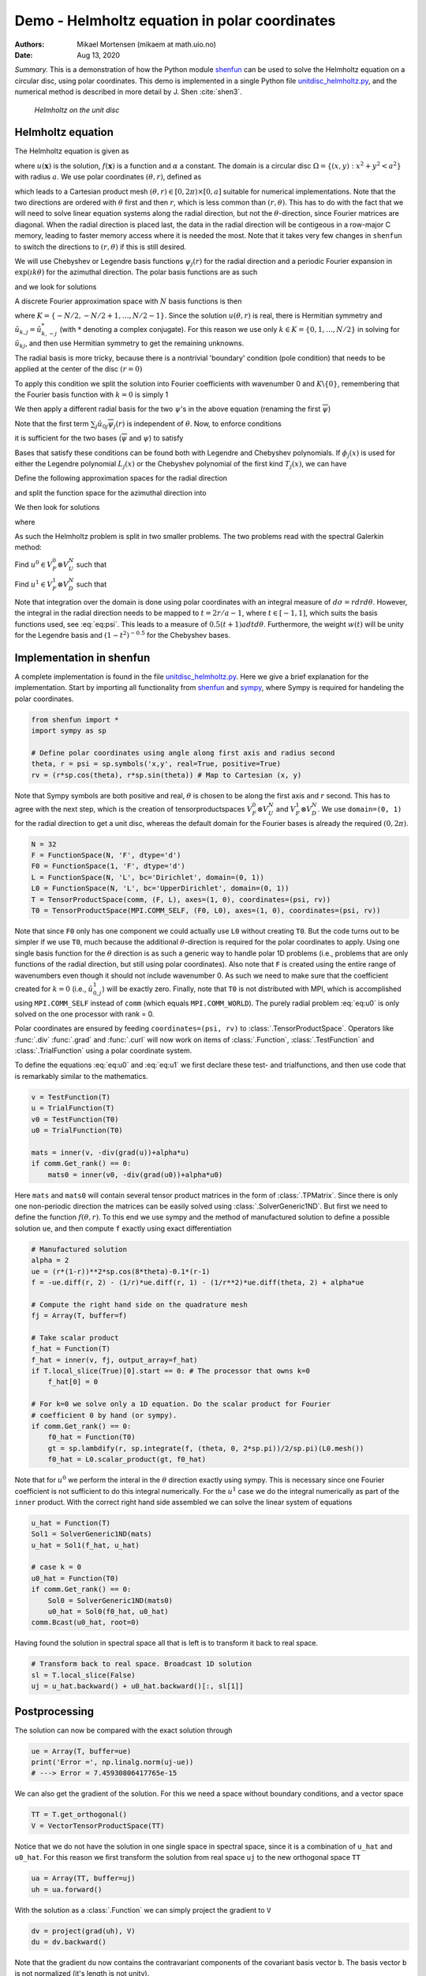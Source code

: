 .. Automatically generated Sphinx-extended reStructuredText file from DocOnce source
   (https://github.com/hplgit/doconce/)

.. Document title:

Demo - Helmholtz equation in polar coordinates
%%%%%%%%%%%%%%%%%%%%%%%%%%%%%%%%%%%%%%%%%%%%%%

:Authors: Mikael Mortensen (mikaem at math.uio.no)
:Date: Aug 13, 2020

*Summary.* This is a demonstration of how the Python module `shenfun <https://github.com/spectralDNS/shenfun>`__ can be used to solve the
Helmholtz equation on a circular disc, using polar coordinates. This demo is implemented in
a single Python file `unitdisc_helmholtz.py <https://github.com/spectralDNS/shenfun/blob/master/demo/unitdisc_helmholtz.py>`__,
and the numerical method is described in more detail by J. Shen :cite:`shen3`.

.. _fig:helmholtz:

.. figure:: https://rawgit.com/spectralDNS/spectralutilities/master/figures/Helmholtzdisc.png
   :width: 700

   *Helmholtz on the unit disc*

.. _demo:polar_helmholtz:

Helmholtz equation
==================

The Helmholtz equation is given as

.. math::
   :label: eq:helmholtz

        
        -\nabla^2 u(\boldsymbol{x}) + \alpha u(\boldsymbol{x}) = f(\boldsymbol{x}) \quad \text{for }\, \boldsymbol{x}=(x, y) \in \Omega, 
        

.. math::
   :label: _auto1

          
        u =0 \text{ on } \partial \Omega,
        
        

where :math:`u(\boldsymbol{x})` is the solution, :math:`f(\boldsymbol{x})` is a function and :math:`\alpha` a constant.
The domain is a circular disc :math:`\Omega = \{(x, y): x^2+y^2 < a^2\}` with radius :math:`a`.
We use polar coordinates :math:`(\theta, r)`, defined as

.. math::
   :label: _auto2

        
         x = r \cos \theta, 
        
        

.. math::
   :label: _auto3

          
         y = r \sin \theta,
        
        

which leads to a Cartesian product mesh :math:`(\theta, r) \in [0, 2\pi) \times [0, a]`
suitable for numerical implementations. Note that the
two directions are ordered with :math:`\theta` first and then :math:`r`, which is less common
than :math:`(r, \theta)`. This has to do with the fact that we will need to
solve linear equation systems along the radial direction, but not
the :math:`\theta`-direction, since Fourier matrices are diagonal. When
the radial direction is placed last, the data in the radial direction
will be contigeous in a row-major C memory, leading to faster memory
access where it is needed the most. Note that it takes very few
changes in ``shenfun`` to switch the directions to :math:`(r, \theta)` if this
is still desired.

We will use Chebyshev
or Legendre basis functions :math:`\psi_j(r)` for the radial direction and
a periodic Fourier expansion in :math:`\exp(\imath k \theta)` for the
azimuthal direction. The polar basis functions are as such

.. math::
   :label: _auto4

        
        v_{kj}(\theta, r) = \exp(\imath k \theta) \psi_j(r),
        
        

and we look for solutions

.. math::
   :label: _auto5

        
        u(\theta, r) = \sum_{k} \sum_{j} \hat{u}_{kj} v_{kj}(\theta, r).
        
        

A discrete Fourier approximation space with :math:`N` basis functions is then

.. math::
   :label: _auto6

        
        V_F^N = \text{span} \{\exp(\imath k \theta)\}, \text{ for } k \in K,
        
        

where :math:`K = \{-N/2, -N/2+1, \ldots, N/2-1\}`. Since the solution :math:`u(\theta, r)`
is real, there is Hermitian symmetry and :math:`\hat{u}_{k,j} = \hat{u}_{k,-j}^*`
(with :math:`*` denoting a complex conjugate).
For this reason we use only :math:`k \in K=\{0, 1, \ldots, N/2\}` in solving for
:math:`\hat{u}_{kj}`, and then use Hermitian symmetry to get the remaining
unknowns.

The radial basis is more tricky, because there is a nontrivial 'boundary'
condition (pole condition) that needs to be applied at the center of the disc :math:`(r=0)`

.. math::
   :label: _auto7

        
        \frac{\partial u(\theta, 0)}{\partial \theta} = 0.
        
        

To apply this condition we split the solution into Fourier
coefficients with wavenumber 0 and :math:`K\backslash \{0\}`,
remembering that the Fourier basis function with :math:`k=0` is
simply 1

.. math::
   :label: _auto8

        
        u(\theta, r) = \sum_{j} \left( \hat{u}_{0j} \psi_{j}(r) + \sum_{k=1}^{N/2} \hat{u}_{kj} \exp(\imath k \theta) \psi_j(r) \right).
        
        

We then apply a different radial basis for the two :math:`\psi`'s in
the above equation (renaming the first :math:`\overline{\psi}`)

.. math::
   :label: _auto9

        
        u(\theta, r) = \sum_{j} \left( \hat{u}_{0j} \overline{\psi}_{j}(r) + \sum_{k=1}^{N/2} \hat{u}_{kj} \exp(\imath k \theta) \psi_j(r) \right).
        
        

Note that the first term :math:`\sum_{j} \hat{u}_{0j} \overline{\psi}_{j}(r)` is independent
of :math:`\theta`. Now, to enforce conditions

.. math::
   :label: _auto10

        
        u(\theta, a) = 0, 
        
        

.. math::
   :label: _auto11

          
        \frac{\partial u(\theta, 0)}{\partial \theta} = 0,
        
        

it is sufficient for the two bases (:math:`\overline{\psi}` and :math:`\psi`) to
satisfy

.. math::
   :label: _auto12

        
        \overline{\psi}_j(a) = 0, 
        
        

.. math::
   :label: _auto13

          
        \psi_j(a) = 0,
        
        

.. math::
   :label: _auto14

          
        \psi_j(0) = 0.
        
        

Bases that satisfy these conditions can be found both with Legendre and
Chebyshev polynomials.
If :math:`\phi_j(x)` is used for either the Legendre polynomial :math:`L_j(x)` or the
Chebyshev polynomial of the first kind :math:`T_j(x)`, we can have

.. math::
   :label: _auto15

        
        \overline{\psi}_j(r) = \phi_j(2r/a-1) - \phi_{j+1}(2r/a-1), \text{ for } j \in 0, 1, \ldots N-1, 
        
        

.. math::
   :label: eq:psi

          
        \psi_j(r) = \phi_j(2r/a-1) - \phi_{j+2}(2r/a-1), \text{ for } j \in 0, 1, \ldots N-2.
        
        

Define the following approximation spaces for the radial direction

.. math::
   :label: _auto16

        
        V_D^N = \text{span} \{\psi_j\}_{j=0}^{N-3} 
        
        

.. math::
   :label: _auto17

          
        V_U^N = \text{span} \{\overline{\psi}_j\}_{j=0}^{N-2} 
        
        

.. math::
   :label: _auto18

          
        
        

and split the function space for the azimuthal direction into

.. math::
   :label: _auto19

        
        V_F^0 =  \text{span}\{1\}, 
        
        

.. math::
   :label: _auto20

          
        V_F^{1} = \text{span} \{\exp(\imath k \theta)\}, \text{ for } k \in K \backslash \{0\}.
        
        

We then look for solutions

.. math::
   :label: _auto21

        
        u(\theta, r) = u^0(r) + u^1(\theta, r),
        
        

where

.. math::
   :label: _auto22

        
        u^0(r) = \sum_{j=0}^{N-2} \hat{u}^0_j \overline{\psi}_j(r), 
        
        

.. math::
   :label: _auto23

          
        u^1(\theta, r) = \sum_{j=0}^{N-3}\sum_{k=1}^{N/2} \hat{u}^1_{kj} \exp(\imath k \theta) \psi_j(r) .
        
        

As such the Helmholtz problem is split in two smaller problems.
The two problems read with the spectral Galerkin method:

Find :math:`u^0 \in V_F^0 \otimes V_U^N` such that

.. math::
   :label: eq:u0

           
           \int_{\Omega} (-\nabla^2 u^0 + \alpha u^0) v^0 w d\sigma = \int_{\Omega} f v^0 w d\sigma, \quad \forall \, v^0 \in V_F^0 \otimes V_U^N.
        
           

Find :math:`u^1 \in V_F^1 \otimes V_D^N` such that

.. math::
   :label: eq:u1

           
           \int_{\Omega} (-\nabla^2 u^1 + \alpha u^1) v^1 w d\sigma = \int_{\Omega} f v^1 w d\sigma, \quad \forall \, v^1 \in V_F^1 \otimes V_D^N.
        
           

Note that integration over the domain is done using
polar coordinates with an integral measure of :math:`d\sigma=rdrd\theta`.
However, the integral in the radial direction needs to be mapped
to :math:`t=2r/a-1`, where :math:`t \in [-1, 1]`, which suits the basis functions used,
see :eq:`eq:psi`. This leads to a measure of :math:`0.5(t+1)adtd\theta`.
Furthermore, the weight :math:`w(t)` will be unity for the Legendre basis and
:math:`(1-t^2)^{-0.5}` for the Chebyshev bases.

.. _demo:polarimplementation:

Implementation in shenfun
=========================

A complete implementation is found in the file `unitdisc_helmholtz.py <https://github.com/spectralDNS/shenfun/blob/master/demo/unitdisc_helmholtz.py>`__.
Here we give a brief explanation for the implementation. Start by
importing all functionality from `shenfun <https://github.com/spectralDNS/shenfun>`__
and `sympy <https://sympy.org>`__, where Sympy is required for handeling the
polar coordinates.

.. code-block:: python

    from shenfun import *
    import sympy as sp
    
    # Define polar coordinates using angle along first axis and radius second
    theta, r = psi = sp.symbols('x,y', real=True, positive=True)
    rv = (r*sp.cos(theta), r*sp.sin(theta)) # Map to Cartesian (x, y)

Note that Sympy symbols are both positive and real, :math:`\theta` is
chosen to be along the first axis and :math:`r` second. This has to agree with
the next step, which is the creation of tensorproductspaces
:math:`V_F^0 \otimes V_U^N` and :math:`V_F^1 \otimes V_D^N`. We use
``domain=(0, 1)`` for the radial direction to get a unit disc, whereas
the default domain for the Fourier bases is already the
required :math:`(0, 2\pi)`.

.. code-block:: python

    N = 32
    F = FunctionSpace(N, 'F', dtype='d')
    F0 = FunctionSpace(1, 'F', dtype='d')
    L = FunctionSpace(N, 'L', bc='Dirichlet', domain=(0, 1))
    L0 = FunctionSpace(N, 'L', bc='UpperDirichlet', domain=(0, 1))
    T = TensorProductSpace(comm, (F, L), axes=(1, 0), coordinates=(psi, rv))
    T0 = TensorProductSpace(MPI.COMM_SELF, (F0, L0), axes=(1, 0), coordinates=(psi, rv))

Note that since ``F0`` only has one component we could actually use
``L0`` without creating ``T0``. But the code turns out to be simpler
if we use ``T0``, much because the additional :math:`\theta`-direction is
required for the polar coordinates to apply. Using one single basis
function for the :math:`\theta` direction is as such a generic way to handle
polar 1D problems (i.e., problems that are only functions of the
radial direction, but still using polar coordinates).
Also note that ``F`` is created using the entire range of wavenumbers
even though it should not include wavenumber 0.
As such we need to make sure that the coefficient created for
:math:`k=0` (i.e., :math:`\hat{u}^1_{0,j}`) will be exactly zero.
Finally, note that
``T0`` is not distributed with MPI, which is accomplished using
``MPI.COMM_SELF`` instead of ``comm`` (which equals ``MPI.COMM_WORLD``).
The purely radial problem :eq:`eq:u0` is only solved on the one
processor with rank = 0.

Polar coordinates are ensured by feeding ``coordinates=(psi, rv)``
to :class:`.TensorProductSpace`. Operators like :func:`.div`
:func:`.grad` and  :func:`.curl` will now work on
items of :class:`.Function`, :class:`.TestFunction` and
:class:`.TrialFunction` using a polar coordinate system.

To define the equations :eq:`eq:u0` and :eq:`eq:u1` we first declare
these test- and trialfunctions, and then use code that
is remarkably similar to the mathematics.

.. code-block:: python

    v = TestFunction(T)
    u = TrialFunction(T)
    v0 = TestFunction(T0)
    u0 = TrialFunction(T0)
    
    mats = inner(v, -div(grad(u))+alpha*u)
    if comm.Get_rank() == 0:
        mats0 = inner(v0, -div(grad(u0))+alpha*u0)

Here ``mats`` and ``mats0`` will contain several tensor product
matrices in the form of
:class:`.TPMatrix`. Since there is only one non-periodic direction
the matrices can be easily solved using :class:`.SolverGeneric1ND`.
But first we need to define the function :math:`f(\theta, r)`.
To this end we use sympy and the method of
manufactured solution to define a possible solution ``ue``,
and then compute ``f`` exactly using exact differentiation

.. code-block:: python

    # Manufactured solution
    alpha = 2
    ue = (r*(1-r))**2*sp.cos(8*theta)-0.1*(r-1)
    f = -ue.diff(r, 2) - (1/r)*ue.diff(r, 1) - (1/r**2)*ue.diff(theta, 2) + alpha*ue
    
    # Compute the right hand side on the quadrature mesh
    fj = Array(T, buffer=f)
    
    # Take scalar product
    f_hat = Function(T)
    f_hat = inner(v, fj, output_array=f_hat)
    if T.local_slice(True)[0].start == 0: # The processor that owns k=0
        f_hat[0] = 0
    
    # For k=0 we solve only a 1D equation. Do the scalar product for Fourier
    # coefficient 0 by hand (or sympy).
    if comm.Get_rank() == 0:
        f0_hat = Function(T0)
        gt = sp.lambdify(r, sp.integrate(f, (theta, 0, 2*sp.pi))/2/sp.pi)(L0.mesh())
        f0_hat = L0.scalar_product(gt, f0_hat)

Note that for :math:`u^0` we perform the interal in the :math:`\theta` direction
exactly using sympy. This is necessary since one Fourier coefficient
is not sufficient to do this integral numerically. For the :math:`u^1`
case we do the integral numerically as part of the ``inner`` product.
With the correct right hand side assembled we can solve the
linear system of equations

.. code-block:: python

    u_hat = Function(T)
    Sol1 = SolverGeneric1ND(mats)
    u_hat = Sol1(f_hat, u_hat)
    
    # case k = 0
    u0_hat = Function(T0)
    if comm.Get_rank() == 0:
        Sol0 = SolverGeneric1ND(mats0)
        u0_hat = Sol0(f0_hat, u0_hat)
    comm.Bcast(u0_hat, root=0)

Having found the solution in spectral space all that is
left is to transform it back to real space.

.. code-block:: python

    # Transform back to real space. Broadcast 1D solution
    sl = T.local_slice(False)
    uj = u_hat.backward() + u0_hat.backward()[:, sl[1]]

Postprocessing
==============
The solution can now be compared with the exact solution
through

.. code-block:: python

    ue = Array(T, buffer=ue)
    print('Error =', np.linalg.norm(uj-ue))
    # ---> Error = 7.45930806417765e-15

We can also get the gradient of the solution. For this we need
a space without boundary conditions, and a vector space

.. code-block:: python

    TT = T.get_orthogonal()
    V = VectorTensorProductSpace(TT)

Notice that we do not have the solution in one single space
in spectral space, since it is a combination of ``u_hat`` and
``u0_hat``. For this reason we first transform the solution from
real space ``uj`` to the new orthogonal space ``TT``

.. code-block:: python

    ua = Array(TT, buffer=uj)
    uh = ua.forward()

With the solution as a :class:`.Function` we can simply project
the gradient to ``V``

.. code-block:: python

    dv = project(grad(uh), V)
    du = dv.backward()

Note that the gradient ``du`` now contains the contravariant components
of the covariant basis vector ``b``. The basis vector ``b`` is not normalized
(it's length is not unity).

.. code-block:: python

    b = T.coors.get_covariant_basis()

The basis vectors are, in fact

.. math::
        
        \mathbf{b}_{\theta}=- r \sin{\left(\theta \right)}\,\mathbf{i}+r \cos{\left(\theta \right)}\,\mathbf{j} \\ \mathbf{b}_{r}=\cos{\left(\theta \right)}\,\mathbf{i}+\sin{\left(\theta \right)}\,\mathbf{j}
        

and we see that they are given in terms of the Cartesian unit vectors.
The gradient we have computed is (and yes, it should be :math:`r^2` because we
do not have unit vectors)

.. math::
   :label: eq:gradu

        
        \nabla u = \underbrace{\frac{1}{r^2}\frac{\partial u}{\partial \theta}}_{du[0]}\mathbf{b}_{\theta} + \underbrace{\frac{\partial u}{\partial r}}_{du[1]} \mathbf{b}_{r}
        
        

Now it makes sense to plot the solution and its gradient in Cartesian
instead of computational coordinates. To this end we need to
project the gradient to a Cartesian basis

.. math::
        \begin{align*}
        \frac{\partial u}{\partial x} &= \nabla u \cdot \mathbf{i},\\ 
        \frac{\partial u}{\partial y} &= \nabla u \cdot \mathbf{j}.
        \end{align*}

We compute the Cartesian gradient by assembling :eq:`eq:gradu`
on the computational grid

.. code-block:: python

    ui, vi = TT.local_mesh(True)
    bij = np.array(sp.lambdify(psi, b)(ui, vi))
    gradu = du[0]*bij[0] + du[1]*bij[1]

Because of the way the vectors are stored, ``gradu[0]`` will now
contain :math:`\nabla u \cdot \mathbf{i}` and
``gradu[1]`` will contain :math:`\nabla u \cdot \mathbf{j}`.
To validate we compute the exact gradient and compute
the error norm

.. code-block:: python

    gradue = Array(V, buffer=list(b[0]*ue.diff(theta, 1)/r**2 + b[1]*ue.diff(r, 1)))
    #or alternatively
    #gradue = Array(V, buffer=grad(u).tosympy(basis=ue, psi=psi))
    print('Error gradient', np.linalg.norm(gradu-gradue))
    # ---> Error gradient 1.0856774538980375e-08

We now refine the solution to make it look better,
and plot on the unit disc.

.. code-block:: python

    u_hat2 = u_hat.refine([N*3, N*3])
    u0_hat2 = u0_hat.refine([1, N*3])
    sl = u_hat2.function_space().local_slice(False)
    ur = u_hat2.backward() + u0_hat2.backward()[:, sl[1]]
    
    # Wrap periodic plot around since it looks nicer
    xx, yy = u_hat2.function_space().local_curvilinear_mesh()
    xp = np.vstack([xx, xx[0]])
    yp = np.vstack([yy, yy[0]])
    up = np.vstack([ur, ur[0]])
    # For vector no need to wrap around and no need to refine:
    xi, yi = TT.local_curvilinear_mesh()
    
    # plot
    plt.figure()
    plt.contourf(xp, yp, up)
    plt.quiver(xi, yi, gradu[0], gradu[1], scale=40, pivot='mid', color='white')
    plt.colorbar()
    plt.title('Helmholtz - unitdisc')
    plt.xticks([])
    plt.yticks([])
    plt.axis('off')
    plt.show()

.. figure:: https://cdn.jsdelivr.net/gh/spectralDNS/spectralutilities@master/figures/Helmholtz_polar_with_vectors.png
   :width: 700

   Solution of Helmholtz equation, with gradient

.. ======= Bibliography =======
